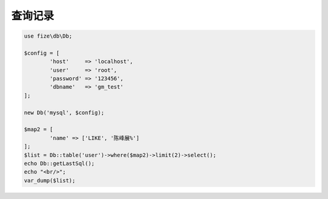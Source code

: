 ========
查询记录
========

.. code-block:: php

	use fize\db\Db;

	$config = [
		'host'     => 'localhost',
		'user'     => 'root',
		'password' => '123456',
		'dbname'   => 'gm_test'
	];

	new Db('mysql', $config);

	$map2 = [
		'name' => ['LIKE', '陈峰展%']
	];
	$list = Db::table('user')->where($map2)->limit(2)->select();
	echo Db::getLastSql();
	echo "<br/>";
	var_dump($list);
